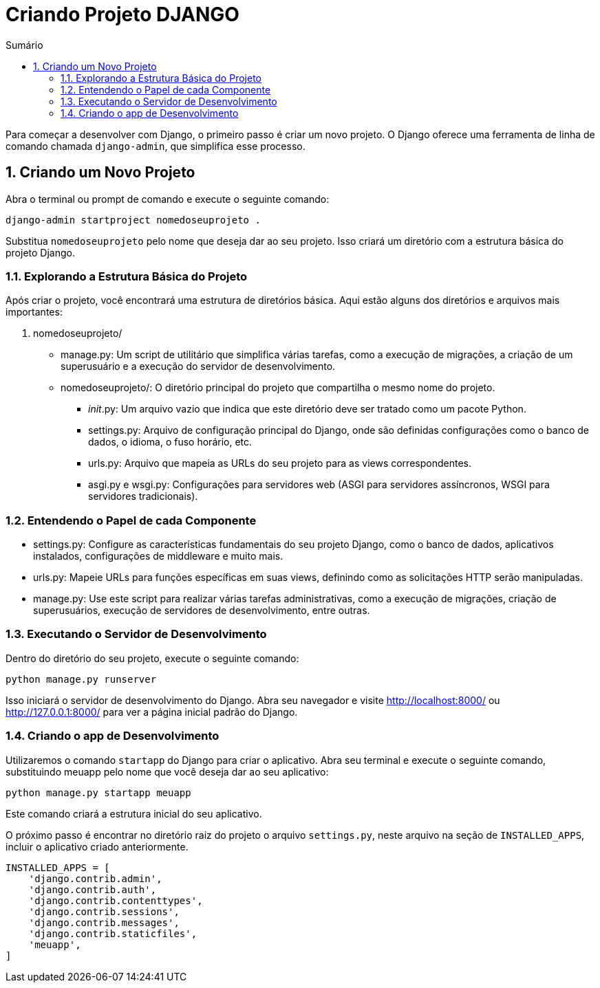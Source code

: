 //caminho padrão para imagens
:imagesdir: images
:figure-caption: Figura
:doctype: book

//gera apresentacao
//pode se baixar os arquivos e add no diretório
:revealjsdir: https://cdnjs.cloudflare.com/ajax/libs/reveal.js/3.8.0

//GERAR ARQUIVOS
//make slides
//make ebook

//Estilo do Sumário
:toc2: 
//após os : insere o texto que deseja ser visível
:toc-title: Sumário
:figure-caption: Figura
//numerar titulos
:numbered:
:source-highlighter: highlightjs
:icons: font
:chapter-label:
:doctype: book
:lang: pt-BR
//3+| mesclar linha tabela

= Criando Projeto DJANGO =

Para começar a desenvolver com Django, o primeiro passo é criar um novo projeto. O Django oferece uma ferramenta de linha de comando chamada `django-admin`, que simplifica esse processo.

== Criando um Novo Projeto ==
Abra o terminal ou prompt de comando e execute o seguinte comando:

[source, cmd]
----
django-admin startproject nomedoseuprojeto .
----

Substitua `nomedoseuprojeto` pelo nome que deseja dar ao seu projeto. Isso criará um diretório com a estrutura básica do projeto Django.

=== Explorando a Estrutura Básica do Projeto ===

Após criar o projeto, você encontrará uma estrutura de diretórios básica. Aqui estão alguns dos diretórios e arquivos mais importantes:

1. nomedoseuprojeto/

    - manage.py: Um script de utilitário que simplifica várias tarefas, como a execução de migrações, a criação de um superusuário e a execução do servidor de desenvolvimento.
    
    - nomedoseuprojeto/: O diretório principal do projeto que compartilha o mesmo nome do projeto.
        * __init__.py: Um arquivo vazio que indica que este diretório deve ser tratado como um pacote Python.
        * settings.py: Arquivo de configuração principal do Django, onde são definidas configurações como o banco de dados, o idioma, o fuso horário, etc.
        * urls.py: Arquivo que mapeia as URLs do seu projeto para as views correspondentes.
        * asgi.py e wsgi.py: Configurações para servidores web (ASGI para servidores assíncronos, WSGI para servidores tradicionais).

=== Entendendo o Papel de cada Componente ===

- settings.py: Configure as características fundamentais do seu projeto Django, como o banco de dados, aplicativos instalados, configurações de middleware e muito mais.

- urls.py: Mapeie URLs para funções específicas em suas views, definindo como as solicitações HTTP serão manipuladas.

- manage.py: Use este script para realizar várias tarefas administrativas, como a execução de migrações, criação de superusuários, execução de servidores de desenvolvimento, entre outras.

=== Executando o Servidor de Desenvolvimento ===

Dentro do diretório do seu projeto, execute o seguinte comando:

[source, cmd]
----
python manage.py runserver
----

Isso iniciará o servidor de desenvolvimento do Django. Abra seu navegador e visite http://localhost:8000/ ou http://127.0.0.1:8000/ para ver a página inicial padrão do Django.

=== Criando o app de Desenvolvimento ===

Utilizaremos o comando `startapp` do Django para criar o aplicativo. Abra seu terminal e execute o seguinte comando, substituindo meuapp pelo nome que você deseja dar ao seu aplicativo:

[source, cmd]
----
python manage.py startapp meuapp
----

Este comando criará a estrutura inicial do seu aplicativo.

O próximo passo é encontrar no diretório raiz do projeto o arquivo `settings.py`, neste arquivo na seção de `INSTALLED_APPS`, incluir o aplicativo criado anteriormente.

[source, python]
----
INSTALLED_APPS = [
    'django.contrib.admin',
    'django.contrib.auth',
    'django.contrib.contenttypes',
    'django.contrib.sessions',
    'django.contrib.messages',
    'django.contrib.staticfiles',
    'meuapp',
]
----